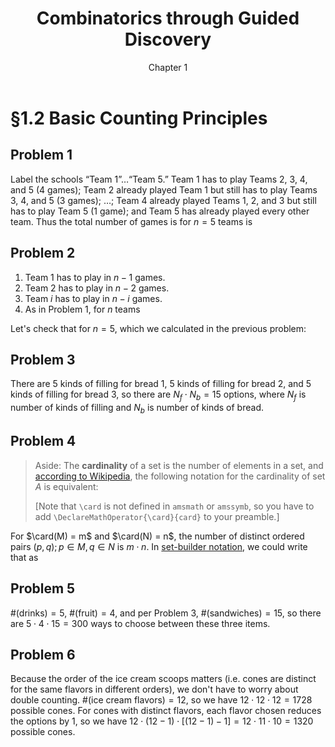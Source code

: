 #+options: ':t toc:nil num:nil
#+latex_header: \hypersetup{colorlinks=true}
#+latex_header: \renewcommand{\labelenumi}{\textbf{\alph{enumi})}}
#+latex_header: \DeclareMathOperator{\card}{card}
#+title: Combinatorics through Guided Discovery
#+subtitle: Chapter 1

* §1.2 Basic Counting Principles

** Problem 1
Label the schools "Team 1"\ldots"Team 5." Team 1 has to play Teams 2, 3, 4, and
5 (4 games); Team 2 already played Team 1 but still has to play Teams 3, 4, and
5 (3 games); \ldots; Team 4 already played Teams 1, 2, and 3 but still has to
play Team 5 (1 game); and Team 5 has already played every other team. Thus the
total number of games is for $n=5$ teams is

\begin{equation}
  \sum_{i=1}^5 (n-i) = 4 + 3 + 2 + 1 + 0 = 10.
\end{equation}

** Problem 2
1. Team 1 has to play in $n - 1$ games.
2. Team 2 has to play in $n - 2$ games.
3. Team $i$ has to play in $n - i$ games.
4. As in Problem 1, for $n$ teams

\begin{align}
  \sum_{i=1}^n (n-i) &= n^2 - \sum_{i=1}^n i.
  % &= (n-1) + (n-2) + \ldots + [n-(n-1)] + (n-n)
\end{align}

Let's check that for $n=5$, which we calculated in the previous problem:

\begin{align*}
  \sum_{i=1}^n (n-i) &= n^2 - \sum_{i=1}^n i \\
                     &= 5^2 - \sum_{i=1}^5 \\
                     &= 25 - (1 + 2 + 3 + 4 + 5) \\
                     &= 25 - 15 = 10. \: \checkmark
\end{align*}

** Problem 3
There are 5 kinds of filling for bread 1, 5 kinds of filling for bread 2, and 5
kinds of filling for bread 3, so there are $N_f \cdot N_b = 15$ options, where
$N_f$ is number of kinds of filling and $N_b$ is number of kinds of bread.

** Problem 4

#+begin_quote
Aside: The *cardinality* of a set is the number of elements in a set, and
[[https://en.wikipedia.org/wiki/Cardinality][according to Wikipedia]], the following notation for the cardinality of set $A$
is equivalent:

\begin{equation}
  |A| \equiv n(A) \equiv \bbar{A} \equiv \card(A) \equiv \#A
\end{equation}

[Note that \verb+\card+ is not defined in \verb+amsmath+ or \verb+amssymb+, so
you have to add \verb+\DeclareMathOperator{\card}{card}+ to your preamble.]
#+end_quote

For $\card(M) = m$ and $\card(N) = n$, the number of distinct ordered pairs
$(p, q); p \in M, q \in N$ is $m \cdot n$. In [[https://en.wikipedia.org/wiki/Set-builder_notation][set-builder notation]], we could write that
as

\begin{equation}
  \left\{p \in M,\ q \in N : R = (p,q)\right\} \Rightarrow \card(R) = m \cdot n.
\end{equation}

** Problem 5
$\#(\text{drinks}) = 5$, $\#(\text{fruit}) = 4$, and per Problem\nbsp{}3,
$\#(\text{sandwiches}) = 15$, so there are $5 \cdot 4 \cdot 15 = 300$ ways to choose
between these three items.

** Problem 6
Because the order of the ice cream scoops matters (i.e. cones are distinct for
the same flavors in different orders), we don't have to worry about double
counting. $\#(\text{ice cream flavors}) = 12$, so we have $12 \cdot 12 \cdot 12 = 1728$
possible cones. For cones with distinct flavors, each flavor chosen reduces the
options by 1, so we have $12 \cdot (12 - 1) \cdot [(12-1) - 1] = 12 \cdot 11 \cdot 10 = 1320$
possible cones.
